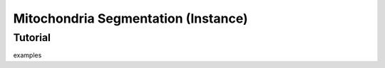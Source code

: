 Mitochondria Segmentation (Instance)
====================================

Tutorial
---------------------

examples

